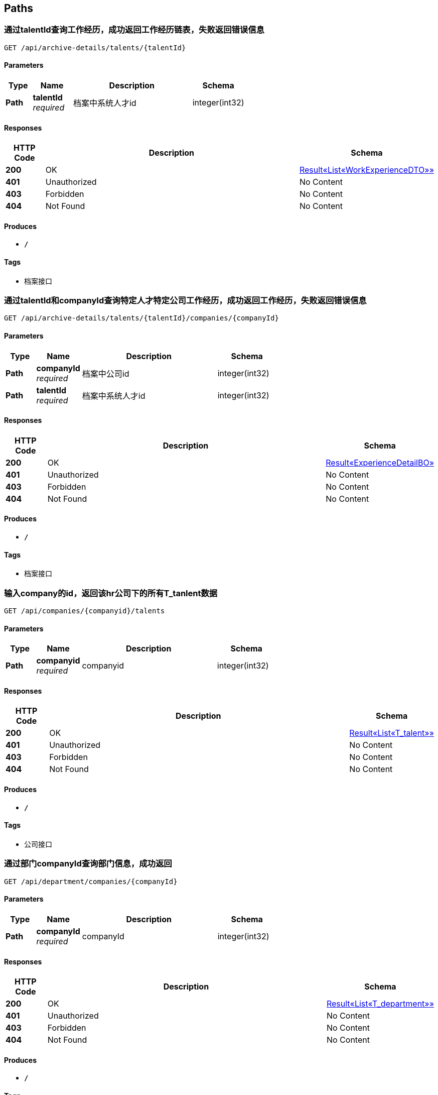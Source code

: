 
[[_paths]]
== Paths

[[_getexperiencesoftalentusingget]]
=== 通过talentId查询工作经历，成功返回工作经历链表，失败返回错误信息
....
GET /api/archive-details/talents/{talentId}
....


==== Parameters

[options="header", cols=".^2,.^3,.^9,.^4"]
|===
|Type|Name|Description|Schema
|**Path**|**talentId** +
__required__|档案中系统人才id|integer(int32)
|===


==== Responses

[options="header", cols=".^2,.^14,.^4"]
|===
|HTTP Code|Description|Schema
|**200**|OK|<<_e1deee9e2f2716fa017685eb444d5497,Result«List«WorkExperienceDTO»»>>
|**401**|Unauthorized|No Content
|**403**|Forbidden|No Content
|**404**|Not Found|No Content
|===


==== Produces

* `*/*`


==== Tags

* 档案接口


[[_getatchiveofonetalentincousingget]]
=== 通过talentId和companyId查询特定人才特定公司工作经历，成功返回工作经历，失败返回错误信息
....
GET /api/archive-details/talents/{talentId}/companies/{companyId}
....


==== Parameters

[options="header", cols=".^2,.^3,.^9,.^4"]
|===
|Type|Name|Description|Schema
|**Path**|**companyId** +
__required__|档案中公司id|integer(int32)
|**Path**|**talentId** +
__required__|档案中系统人才id|integer(int32)
|===


==== Responses

[options="header", cols=".^2,.^14,.^4"]
|===
|HTTP Code|Description|Schema
|**200**|OK|<<_84d4ba3fce9f7b7ab414cce9d399219a,Result«ExperienceDetailBO»>>
|**401**|Unauthorized|No Content
|**403**|Forbidden|No Content
|**404**|Not Found|No Content
|===


==== Produces

* `*/*`


==== Tags

* 档案接口


[[_getworkersbyhridusingget]]
=== 输入company的id，返回该hr公司下的所有T_tanlent数据
....
GET /api/companies/{companyid}/talents
....


==== Parameters

[options="header", cols=".^2,.^3,.^9,.^4"]
|===
|Type|Name|Description|Schema
|**Path**|**companyid** +
__required__|companyid|integer(int32)
|===


==== Responses

[options="header", cols=".^2,.^14,.^4"]
|===
|HTTP Code|Description|Schema
|**200**|OK|<<_f89c2473e0832215ccf9cbdbacad7353,Result«List«T_talent»»>>
|**401**|Unauthorized|No Content
|**403**|Forbidden|No Content
|**404**|Not Found|No Content
|===


==== Produces

* `*/*`


==== Tags

* 公司接口


[[_getdepartmentsbycoidusingget]]
=== 通过部门companyId查询部门信息，成功返回
....
GET /api/department/companies/{companyId}
....


==== Parameters

[options="header", cols=".^2,.^3,.^9,.^4"]
|===
|Type|Name|Description|Schema
|**Path**|**companyId** +
__required__|companyId|integer(int32)
|===


==== Responses

[options="header", cols=".^2,.^14,.^4"]
|===
|HTTP Code|Description|Schema
|**200**|OK|<<_7290ea99480c6977897297ef646418c0,Result«List«T_department»»>>
|**401**|Unauthorized|No Content
|**403**|Forbidden|No Content
|**404**|Not Found|No Content
|===


==== Produces

* `*/*`


==== Tags

* 部门接口


[[_getdepartmentbymanagerusingget]]
=== 通过部门经理talentId查询部门信息，成功返回T_department，失败返回错误信息
....
GET /api/department/talentId/{talentId}
....


==== Parameters

[options="header", cols=".^2,.^3,.^9,.^4"]
|===
|Type|Name|Description|Schema
|**Path**|**talentId** +
__required__|部门经理id|integer(int32)
|===


==== Responses

[options="header", cols=".^2,.^14,.^4"]
|===
|HTTP Code|Description|Schema
|**200**|OK|<<_0c9f50bc6757fa4f34833fdbae49ecf9,Result«T_department»>>
|**401**|Unauthorized|No Content
|**403**|Forbidden|No Content
|**404**|Not Found|No Content
|===


==== Produces

* `*/*`


==== Tags

* 部门接口


[[_getdepartmentbyidusingget]]
=== 通过部门departmentId查询部门信息，成功返回
....
GET /api/department/{departmentId}
....


==== Parameters

[options="header", cols=".^2,.^3,.^9,.^4"]
|===
|Type|Name|Description|Schema
|**Path**|**departmentId** +
__required__|部门id|integer(int32)
|===


==== Responses

[options="header", cols=".^2,.^14,.^4"]
|===
|HTTP Code|Description|Schema
|**200**|OK|<<_0c9f50bc6757fa4f34833fdbae49ecf9,Result«T_department»>>
|**401**|Unauthorized|No Content
|**403**|Forbidden|No Content
|**404**|Not Found|No Content
|===


==== Produces

* `*/*`


==== Tags

* 部门接口


[[_addevaluationusingpost]]
=== 插入评价
....
POST /api/evaluations
....


==== Parameters

[options="header", cols=".^2,.^3,.^9,.^4"]
|===
|Type|Name|Description|Schema
|**Query**|**ability** +
__required__|评价：能力|integer(int32)
|**Query**|**comment** +
__required__|评价:文字评价|string
|**Query**|**companyId** +
__required__|档案中系统人才当前就职的公司id|string
|**Query**|**evaluator** +
__required__|评价人|string
|**Query**|**executiveAbility** +
__required__|评价：执行力|integer(int32)
|**Query**|**opinionValue** +
__required__|评价：价值观|integer(int32)
|**Query**|**performance** +
__required__|评价：表现|integer(int32)
|**Query**|**professionalKnowledge** +
__required__|评价：专业知识|integer(int32)
|**Query**|**talentId** +
__required__|档案中系统人才id|string
|**Body**|**evaluationReceiveDTO** +
__required__|evaluationReceiveDTO|<<_evaluationreceivedto,EvaluationReceiveDTO>>
|===


==== Responses

[options="header", cols=".^2,.^14,.^4"]
|===
|HTTP Code|Description|Schema
|**200**|OK|<<_result,Result>>
|**201**|Created|No Content
|**401**|Unauthorized|No Content
|**403**|Forbidden|No Content
|**404**|Not Found|No Content
|===


==== Consumes

* `application/json`


==== Produces

* `*/*`


==== Tags

* 评价详情接口


[[_getevaluationbyarchiveidusingget]]
=== 通过archiveId查询评价，成功返回评价链表，失败返回错误信息
....
GET /api/evaluations/archives/{archiveId}
....


==== Parameters

[options="header", cols=".^2,.^3,.^9,.^4"]
|===
|Type|Name|Description|Schema
|**Path**|**archiveId** +
__required__|档案id|ref
|===


==== Responses

[options="header", cols=".^2,.^14,.^4"]
|===
|HTTP Code|Description|Schema
|**200**|OK|<<_919720dcd112009efe3d9c84d381e357,Result«List«EvaluationSendDTO»»>>
|**401**|Unauthorized|No Content
|**403**|Forbidden|No Content
|**404**|Not Found|No Content
|===


==== Produces

* `*/*`


==== Tags

* 评价详情接口


[[_getevaluationstatisticbyarchiveidusingget]]
=== 通过archiveId查询评价统计，成功返回评价统计，失败返回错误信息
....
GET /api/evaluations/archives/{archiveId}/evaluation-statistics
....


==== Parameters

[options="header", cols=".^2,.^3,.^9,.^4"]
|===
|Type|Name|Description|Schema
|**Path**|**archiveId** +
__required__|档案id|ref
|===


==== Responses

[options="header", cols=".^2,.^14,.^4"]
|===
|HTTP Code|Description|Schema
|**200**|OK|<<_6d7a9957e79f8df09df6047b23ab2ad7,Result«EvaluationStatisticDTO»>>
|**401**|Unauthorized|No Content
|**403**|Forbidden|No Content
|**404**|Not Found|No Content
|===


==== Produces

* `*/*`


==== Tags

* 评价详情接口


[[_getevaluationstatisticbytalentidusingget]]
=== 通过talentId查询评价统计，成功返回所有公司的评价统计，失败返回错误信息
....
GET /api/evaluations/talents/{talentId}/evaluation-statistics
....


==== Parameters

[options="header", cols=".^2,.^3,.^9,.^4"]
|===
|Type|Name|Description|Schema
|**Path**|**talentId** +
__required__|档案id|ref
|===


==== Responses

[options="header", cols=".^2,.^14,.^4"]
|===
|HTTP Code|Description|Schema
|**200**|OK|<<_6d7a9957e79f8df09df6047b23ab2ad7,Result«EvaluationStatisticDTO»>>
|**401**|Unauthorized|No Content
|**403**|Forbidden|No Content
|**404**|Not Found|No Content
|===


==== Produces

* `*/*`


==== Tags

* 评价详情接口


[[_getevaluatorbytalentidusingget]]
=== getEvaluatorByTalentId
....
GET /api/evaluators/archives/{archiveId}
....


==== Parameters

[options="header", cols=".^2,.^3,.^9,.^4"]
|===
|Type|Name|Description|Schema
|**Path**|**archiveId** +
__required__|archiveId|integer(int32)
|===


==== Responses

[options="header", cols=".^2,.^14,.^4"]
|===
|HTTP Code|Description|Schema
|**200**|OK|<<_3c641a04a7e1d09b45f9467ed8e6f6af,Result«V_evaluator»>>
|**401**|Unauthorized|No Content
|**403**|Forbidden|No Content
|**404**|Not Found|No Content
|===


==== Produces

* `*/*`


==== Tags

* v-_evaluator-controller


[[_gethrbyhridusingget]]
=== 查询hr信息
....
GET /api/hr/hrImf/{hrId}
....


==== Parameters

[options="header", cols=".^2,.^3,.^4"]
|===
|Type|Name|Schema
|**Path**|**hrId** +
__optional__|string
|===


==== Responses

[options="header", cols=".^2,.^14,.^4"]
|===
|HTTP Code|Description|Schema
|**200**|OK|<<_t_hr,T_hr>>
|**401**|Unauthorized|No Content
|**403**|Forbidden|No Content
|**404**|Not Found|No Content
|===


==== Produces

* `*/*`


==== Tags

* HR接口


[[_loginusingpost]]
=== 通过account和password登录系统，返回UserDTO
....
POST /api/login
....


==== Parameters

[options="header", cols=".^2,.^3,.^9,.^4"]
|===
|Type|Name|Description|Schema
|**Query**|**account** +
__required__|用户名account|string
|**Query**|**password** +
__required__|密码password|string
|===


==== Responses

[options="header", cols=".^2,.^14,.^4"]
|===
|HTTP Code|Description|Schema
|**200**|OK|<<_4f607e52b445989f6e67d8cec6972486,Result«UserDTO»>>
|**201**|Created|No Content
|**401**|Unauthorized|No Content
|**403**|Forbidden|No Content
|**404**|Not Found|No Content
|===


==== Consumes

* `application/json`


==== Produces

* `*/*`


==== Tags

* 登录接口


[[_getmyorganizationusingget]]
=== getMyOrganization
....
GET /api/organizations/{companyId}/talents/{talentId}
....


==== Parameters

[options="header", cols=".^2,.^3,.^9,.^4"]
|===
|Type|Name|Description|Schema
|**Path**|**companyId** +
__required__|companyId|integer(int32)
|**Path**|**talentId** +
__required__|talentId|integer(int32)
|===


==== Responses

[options="header", cols=".^2,.^14,.^4"]
|===
|HTTP Code|Description|Schema
|**200**|OK|<<_8c99ff772fe710adb1f00100f007f3ac,Result«MyOrganizationDTO»>>
|**401**|Unauthorized|No Content
|**403**|Forbidden|No Content
|**404**|Not Found|No Content
|===


==== Produces

* `*/*`


==== Tags

* 获取公司和部门的信息


[[_registerusingpost]]
=== 输入用户名和密码注册
....
POST /api/register
....


==== Parameters

[options="header", cols=".^2,.^3,.^9,.^4"]
|===
|Type|Name|Description|Schema
|**Query**|**account** +
__required__|账号|string
|**Query**|**password** +
__required__|密码|string
|===


==== Responses

[options="header", cols=".^2,.^14,.^4"]
|===
|HTTP Code|Description|Schema
|**200**|OK|<<_result,Result>>
|**201**|Created|No Content
|**401**|Unauthorized|No Content
|**403**|Forbidden|No Content
|**404**|Not Found|No Content
|===


==== Consumes

* `application/json`


==== Produces

* `*/*`


==== Tags

* 注册接口


[[_addtalentusingpost]]
=== 接受post请求
....
POST /api/talents
....


==== Parameters

[options="header", cols=".^2,.^3,.^9,.^4"]
|===
|Type|Name|Description|Schema
|**Body**|**talent** +
__required__|talent|<<_t_talent,T_talent>>
|===


==== Responses

[options="header", cols=".^2,.^14,.^4"]
|===
|HTTP Code|Description|Schema
|**200**|OK|<<_result,Result>>
|**201**|Created|No Content
|**401**|Unauthorized|No Content
|**403**|Forbidden|No Content
|**404**|Not Found|No Content
|===


==== Consumes

* `application/json`


==== Produces

* `*/*`


==== Tags

* 系统人才接口


[[_gettalentsusingget]]
=== 无需参数，返回所有T_tanlent数据
....
GET /api/talents
....


==== Responses

[options="header", cols=".^2,.^14,.^4"]
|===
|HTTP Code|Description|Schema
|**200**|OK|<<_f89c2473e0832215ccf9cbdbacad7353,Result«List«T_talent»»>>
|**401**|Unauthorized|No Content
|**403**|Forbidden|No Content
|**404**|Not Found|No Content
|===


==== Produces

* `*/*`


==== Tags

* 系统人才接口


[[_updatetalentusingput]]
=== 接受put请求，T_tanlent中id为必填字段
....
PUT /api/talents
....


==== Parameters

[options="header", cols=".^2,.^3,.^9,.^4"]
|===
|Type|Name|Description|Schema
|**Body**|**talent** +
__required__|talent|<<_t_talent,T_talent>>
|===


==== Responses

[options="header", cols=".^2,.^14,.^4"]
|===
|HTTP Code|Description|Schema
|**200**|OK|<<_result,Result>>
|**201**|Created|No Content
|**401**|Unauthorized|No Content
|**403**|Forbidden|No Content
|**404**|Not Found|No Content
|===


==== Consumes

* `application/json`


==== Produces

* `*/*`


==== Tags

* 系统人才接口


[[_gettalentbyidusingget]]
=== 输入人才id，返回该id对应的T_tanlent数据
....
GET /api/talents/{id}
....


==== Parameters

[options="header", cols=".^2,.^3,.^9,.^4"]
|===
|Type|Name|Description|Schema
|**Path**|**id** +
__required__|id|integer(int32)
|===


==== Responses

[options="header", cols=".^2,.^14,.^4"]
|===
|HTTP Code|Description|Schema
|**200**|OK|<<_c7a36d9936a64679239f3946d21b9f3d,Result«T_talent»>>
|**401**|Unauthorized|No Content
|**403**|Forbidden|No Content
|**404**|Not Found|No Content
|===


==== Produces

* `*/*`


==== Tags

* 系统人才接口


[[_gettalentbynameusingget]]
=== 输入人才姓名，返回所有同名的T_tanlent数据
....
GET /api/talents/{name}
....


==== Parameters

[options="header", cols=".^2,.^3,.^9,.^4"]
|===
|Type|Name|Description|Schema
|**Path**|**name** +
__required__|name|string
|===


==== Responses

[options="header", cols=".^2,.^14,.^4"]
|===
|HTTP Code|Description|Schema
|**200**|OK|<<_f89c2473e0832215ccf9cbdbacad7353,Result«List«T_talent»»>>
|**401**|Unauthorized|No Content
|**403**|Forbidden|No Content
|**404**|Not Found|No Content
|===


==== Produces

* `*/*`


==== Tags

* 系统人才接口


[[_getworkexperiencebyarchiveidusingget]]
=== 通过archiveId查询工作经历，成功返回工作经历链表，失败返回错误信息
....
GET /api/workers/archives/{archiveId}
....


==== Parameters

[options="header", cols=".^2,.^3,.^9,.^4"]
|===
|Type|Name|Description|Schema
|**Path**|**archiveId** +
__required__|档案id|ref
|===


==== Responses

[options="header", cols=".^2,.^14,.^4"]
|===
|HTTP Code|Description|Schema
|**200**|OK|<<_39922d4e5ea8ad4e74869bbd31a169ed,Result«WorkExperienceListDTO»>>
|**401**|Unauthorized|No Content
|**403**|Forbidden|No Content
|**404**|Not Found|No Content
|===


==== Produces

* `*/*`


==== Tags

* t-_worker-controller



